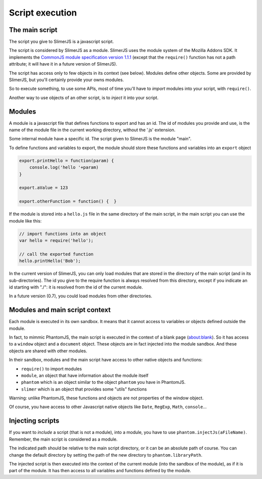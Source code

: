 .. index:: script, execution, javascript environment, require

================
Script execution
================

The main script
===============

.. index:: CommonJS

The script you give to SlimerJS is a javascript script.

The script is considered by SlimerJS as a module. SlimerJS uses the module
system of the Mozilla Addons SDK. It implements the
`CommonJS module specification version 1.1.1 <http://wiki.commonjs.org/wiki/Modules/1.1.1>`_
(except that the ``require()`` function has not a path attribute; it will have it in
a future version of SlimerJS).

The script has access only to few objects in its context (see below). Modules
define other objects. Some are provided by SlimerJS, but you'll certainly provide
your owns modules.

So to execute something, to use some APIs, most of time you'll have to *import*
modules into your script, with ``require()``.

Another way to use objects of an other script, is to *inject*
it into your script.


Modules
=======

.. index:: module

A module is a javascript file that defines functions to export and has an id.
The id of modules you provide and use, is the name of the module file in the
current working directory, without the '.js' extension.

Some internal module have a specific id. The script given to SlimerJS is the
module "main".

To define functions and variables to export, the module should store
these functions and variables into an ``export`` object

.. code-block:: javascript
    
    export.printHello = function(param) {
        console.log('hello '+param)
    }
    
    export.aValue = 123
    
    export.otherFunction = function() {  }

If the module is stored into a ``hello.js`` file in the same directory of the main script,
in the main script you can use the module like this:

.. code-block:: javascript
    
    // import functions into an object
    var hello = require('hello');
    
    // call the exported function
    hello.printHello('Bob');


In the current version of SlimerJS, you can only load modules that are stored in the
directory of the main script (and in its sub-directories). The id you give to the
require function is always resolved from this directory, except if you indicate an
id starting with "./": it is resolved from the id of the current module.

In a future version (0.7), you could load modules from other directories.

Modules and main script context
===============================

.. index:: sandbox, context, phantom, slimer, console

Each module is executed in its own sandbox. It means that it cannot access to
variables or objects defined outside the module.

In fact, to mimmic PhantomJS, the main script is executed in the context
of a blank page (about:blank). So it has access to a ``window`` object and a
``document`` object. These objects are in fact injected into the module sandbox.
And these objects are shared with other modules.

In their sandbox, modules and the main script have access to other native objects
and functions:

- ``require()`` to import modules
- ``module``, an object that have information about the module itself
- ``phantom`` which is an object similar to the object ``phantom`` you have in PhantomJS.
- ``slimer`` which is an object that provides some "utils" functions

Warning: unlike PhantomJS, these functions and objects are not properties of
the window object.

Of course, you have access to other Javascript native objects like ``Date``, ``RegExp``,
``Math``, ``console``...

Injecting scripts
=================

.. index:: include, injectJs

If you want to *include* a script (that is not a module), into a module,
you have to use ``phantom.injectJs(aFileName)``. Remember, the main script is considered as a module.

The indicated path should be relative to the main script directory, or it can be
an absolute path of course. You can change the default directory by setting the
path of the new directory to ``phantom.libraryPath``.

The injected script is then executed into the context of the current module
(into the sandbox of the module), as if it is part of the module. It has then access to all
variables and functions defined by the module.

